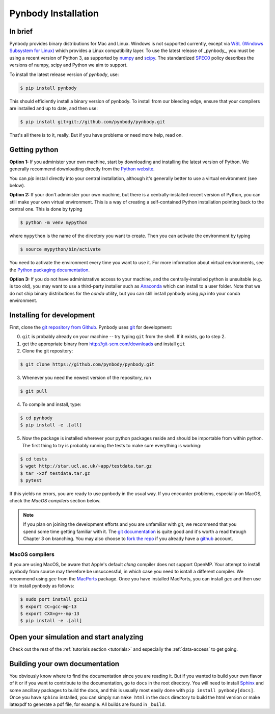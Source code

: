 .. Last checked by AP: 18 Mar 2024

.. summary How to install pynbody

.. _pynbody-installation:

Pynbody Installation
====================


In brief
--------

Pynbody provides binary distributions for Mac and Linux. Windows is not supported currently,
except via `WSL (Windows Subsystem for Linux) <https://learn.microsoft.com/en-us/windows/wsl/install>`_
which provides a Linux compatibility layer. To use the latest release of
_pynbody_, you must be using a recent version of Python 3, as supported by
`numpy <http://www.numpy.org>`_ and `scipy <http://www.scipy.org>`_. The standardized
`SPEC0 <https://scientific-python.org/specs/spec-0000/>`_ policy describes the versions of numpy, scipy and Python we aim to support.

To install the latest release version of `pynbody`, use:

.. code-block :: bash

  $ pip install pynbody

This should efficiently install a binary version of pynbody. To install from our bleeding edge, ensure
that your compilers are installed and up to date, and then use:

.. code-block :: bash

  $ pip install git+git://github.com/pynbody/pynbody.git

That's all there is to it, really. But if you have problems or need more help, read on.


Getting python
--------------

**Option 1:** If you administer your own machine, start by downloading and installing the latest version of Python. We generally recommend
downloading directly from the `Python website <http://www.python.org>`_.

You can `pip` install directly into your central installation, although it's generally better to use a virtual environment (see below).

**Option 2:** If your don't administer your own machine, but there is a centrally-installed recent version of Python, you can still make your own virtual environment. This is a way of creating a self-contained Python
installation pointing back to the central one. This is done by typing

.. code-block :: bash

  $ python -m venv mypython


where ``mypython`` is the name of the directory you want to create. Then you can activate the environment by typing

.. code-block :: bash

  $ source mypython/bin/activate

You need to activate the environment every time you want to use it. For more information about virtual environments, see the `Python packaging documentation <https://packaging.python.org/en/latest/guides/installing-using-pip-and-virtual-environments/#create-and-use-virtual-environments>`_.

**Option 3:** If you do not have administrative access to your machine, and the centrally-installed python is unsuitable (e.g. is
too old), you may want to use a third-party installer such as `Anaconda
<https://www.anaconda.com/download/>`_ which can install to a user folder.
Note that we do not ship binary distributions for the `conda` utility, but you can still install pynbody using `pip` into your conda environment.




.. _install-pynbody:

Installing for development
--------------------------

First, clone the `git repository from Github
<https://github.com/pynbody/pynbody>`_. Pynbody uses `git
<http://git-scm.com/>`_ for development:


0. ``git`` is probably already on your machine -- try typing ``git`` from the shell. If it exists, go to step 2.

1. get the appropriate binary from http://git-scm.com/downloads and install ``git``

2. Clone the git repository:

.. code-block :: bash

 $ git clone https://github.com/pynbody/pynbody.git


3. Whenever you need the newest version of the repository, run

.. code-block :: bash

 $ git pull

4. To compile and install, type:

.. code-block :: bash

 $ cd pynbody
 $ pip install -e .[all]

5. Now the package is installed wherever your python packages reside and should be importable from within python.
   The first thing to try is probably running the tests to make sure everything is working:

.. code-block :: bash

     $ cd tests
     $ wget http://star.ucl.ac.uk/~app/testdata.tar.gz
     $ tar -xzf testdata.tar.gz
     $ pytest

If this yields no errors, you are ready to use pynbody in the usual way. If you encounter problems, especially on MacOS,
check the `MacOS compilers` section below.

.. note::
   If you plan on joining the development efforts and you are
   unfamiliar with git, we recommend that you spend some time getting
   familiar with it. The `git documentation <http://git-scm.com/doc>`_
   is quite good and it's worth a read through Chapter 3 on
   branching. You may also choose to `fork the repo
   <https://help.github.com/articles/fork-a-repo>`_ if you already
   have a `github <http://github.com>`_ account.


.. _macos-compilers:

MacOS compilers
^^^^^^^^^^^^^^^

If you are using MacOS, be aware that Apple's default `clang` compiler does not support OpenMP.
Your attempt to install pynbody from source may therefore be unsuccessful, in which case
you need to isntall a different compiler.
We recommend using `gcc` from the `MacPorts <https://www.macports.org/>`_ package.
Once you have installed MacPorts, you can install `gcc` and then use it to install pynbody as
follows:

.. code-block :: bash

  $ sudo port install gcc13
  $ export CC=gcc-mp-13
  $ export CXX=g++-mp-13
  $ pip install -e .[all]



Open your simulation and start analyzing
----------------------------------------

Check out the rest of the :ref:`tutorials section <tutorials>` and
especially the :ref:`data-access` to get going.



Building your own documentation
-------------------------------

You obviously know where to find the documentation since you are
reading it. But if you wanted to build your own flavor of it or if you
want to contribute to the documentation, go to ``docs`` in the root
directory. You will need to install `Sphinx <http://sphinx-doc.org/>`_
and some ancillary packages to build the docs, and this is usually most easily done with
``pip install pynbody[docs]``. Once you have ``sphinx`` installed, you can simply run
``make html`` in the ``docs`` directory to build the html version or
make latexpdf to generate a pdf file, for example. All builds are
found in ``_build``.
